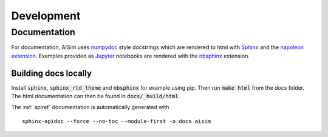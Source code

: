 Development
===========

Documentation
-------------

For documentation, AISim uses `numpydoc <https://numpydoc.readthedocs.io/en/latest/>`__ style 
docstrings which are rendered to html with `Sphinx <https://www.sphinx-doc.org/en/master/>`__ and 
the `napoleon extension <https://www.sphinx-doc.org/en/master/usage/extensions/napoleon.html>`__.
Examples provided as `Jupyter <https://jupyter.org/>`__ notebooks are rendered with the 
`nbsphinx  <https://nbsphinx.readthedocs.io/en/0.7.0/>`__ extension. 


Building docs locally
^^^^^^^^^^^^^^^^^^^^^

Install :code:`sphinx`, :code:`sphinx_rtd_theme` and :code:`nbsphinx` for example using pip. Then 
run :code:`make html` from the `docs` folder. The html documentation can then be found in 
:code:`docs/_build/html`.

The :ref:`apiref` documentation is automatically generated with

:: 

    sphinx-apidoc --force --no-toc --module-first -o docs aisim
